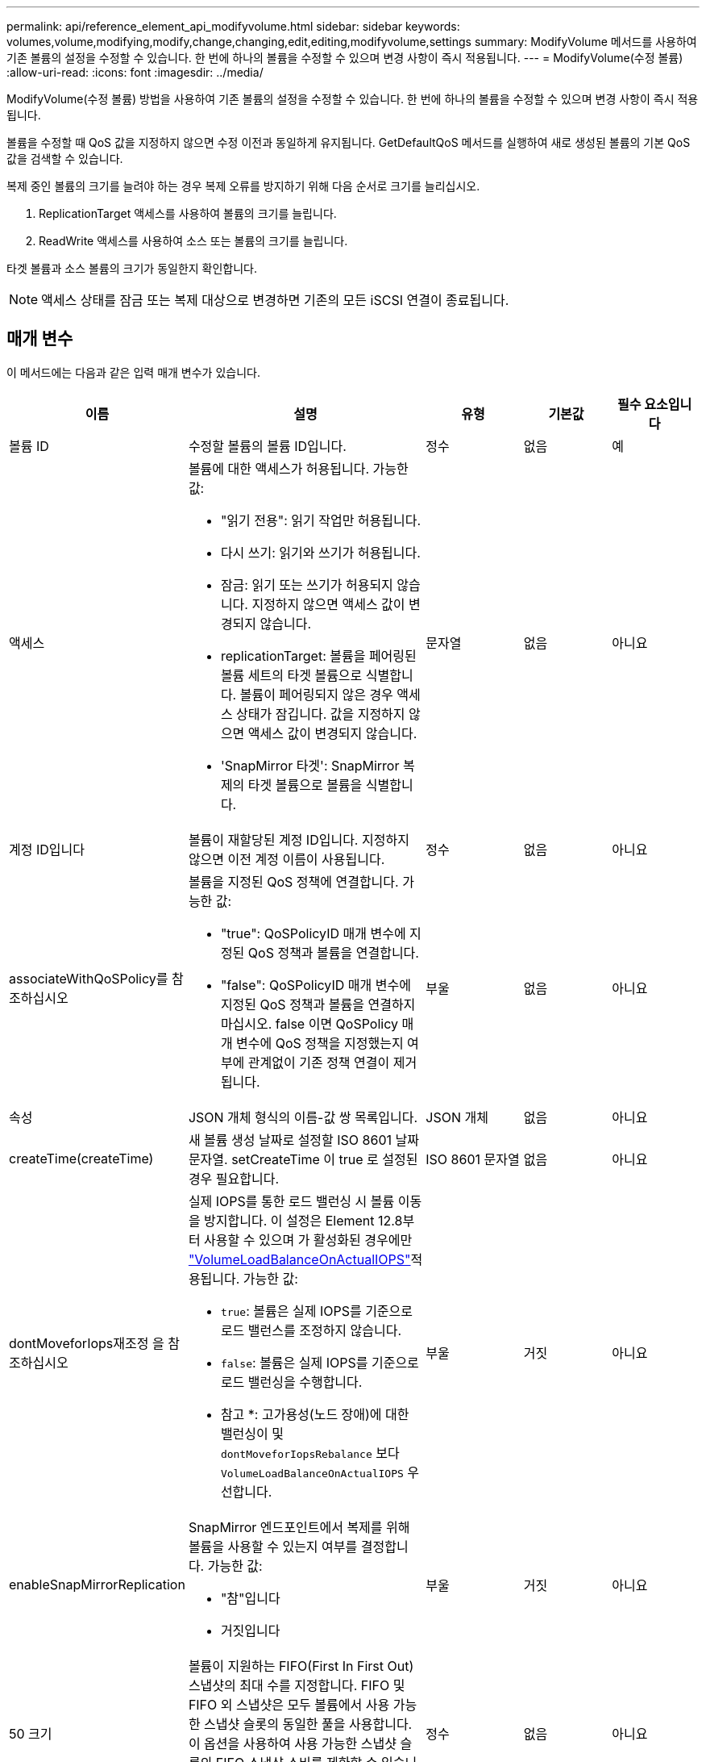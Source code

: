 ---
permalink: api/reference_element_api_modifyvolume.html 
sidebar: sidebar 
keywords: volumes,volume,modifying,modify,change,changing,edit,editing,modifyvolume,settings 
summary: ModifyVolume 메서드를 사용하여 기존 볼륨의 설정을 수정할 수 있습니다. 한 번에 하나의 볼륨을 수정할 수 있으며 변경 사항이 즉시 적용됩니다. 
---
= ModifyVolume(수정 볼륨)
:allow-uri-read: 
:icons: font
:imagesdir: ../media/


[role="lead"]
ModifyVolume(수정 볼륨) 방법을 사용하여 기존 볼륨의 설정을 수정할 수 있습니다. 한 번에 하나의 볼륨을 수정할 수 있으며 변경 사항이 즉시 적용됩니다.

볼륨을 수정할 때 QoS 값을 지정하지 않으면 수정 이전과 동일하게 유지됩니다. GetDefaultQoS 메서드를 실행하여 새로 생성된 볼륨의 기본 QoS 값을 검색할 수 있습니다.

복제 중인 볼륨의 크기를 늘려야 하는 경우 복제 오류를 방지하기 위해 다음 순서로 크기를 늘리십시오.

. ReplicationTarget 액세스를 사용하여 볼륨의 크기를 늘립니다.
. ReadWrite 액세스를 사용하여 소스 또는 볼륨의 크기를 늘립니다.


타겟 볼륨과 소스 볼륨의 크기가 동일한지 확인합니다.


NOTE: 액세스 상태를 잠금 또는 복제 대상으로 변경하면 기존의 모든 iSCSI 연결이 종료됩니다.



== 매개 변수

이 메서드에는 다음과 같은 입력 매개 변수가 있습니다.

|===
| 이름 | 설명 | 유형 | 기본값 | 필수 요소입니다 


 a| 
볼륨 ID
 a| 
수정할 볼륨의 볼륨 ID입니다.
 a| 
정수
 a| 
없음
 a| 
예



 a| 
액세스
 a| 
볼륨에 대한 액세스가 허용됩니다. 가능한 값:

* "읽기 전용": 읽기 작업만 허용됩니다.
* 다시 쓰기: 읽기와 쓰기가 허용됩니다.
* 잠금: 읽기 또는 쓰기가 허용되지 않습니다. 지정하지 않으면 액세스 값이 변경되지 않습니다.
* replicationTarget: 볼륨을 페어링된 볼륨 세트의 타겟 볼륨으로 식별합니다. 볼륨이 페어링되지 않은 경우 액세스 상태가 잠깁니다. 값을 지정하지 않으면 액세스 값이 변경되지 않습니다.
* 'SnapMirror 타겟': SnapMirror 복제의 타겟 볼륨으로 볼륨을 식별합니다.

 a| 
문자열
 a| 
없음
 a| 
아니요



 a| 
계정 ID입니다
 a| 
볼륨이 재할당된 계정 ID입니다. 지정하지 않으면 이전 계정 이름이 사용됩니다.
 a| 
정수
 a| 
없음
 a| 
아니요



 a| 
associateWithQoSPolicy를 참조하십시오
 a| 
볼륨을 지정된 QoS 정책에 연결합니다. 가능한 값:

* "true": QoSPolicyID 매개 변수에 지정된 QoS 정책과 볼륨을 연결합니다.
* "false": QoSPolicyID 매개 변수에 지정된 QoS 정책과 볼륨을 연결하지 마십시오. false 이면 QoSPolicy 매개 변수에 QoS 정책을 지정했는지 여부에 관계없이 기존 정책 연결이 제거됩니다.

 a| 
부울
 a| 
없음
 a| 
아니요



 a| 
속성
 a| 
JSON 개체 형식의 이름-값 쌍 목록입니다.
 a| 
JSON 개체
 a| 
없음
 a| 
아니요



 a| 
createTime(createTime)
 a| 
새 볼륨 생성 날짜로 설정할 ISO 8601 날짜 문자열. setCreateTime 이 true 로 설정된 경우 필요합니다.
 a| 
ISO 8601 문자열
 a| 
없음
 a| 
아니요



 a| 
dontMoveforIops재조정 을 참조하십시오
 a| 
실제 IOPS를 통한 로드 밸런싱 시 볼륨 이동을 방지합니다. 이 설정은 Element 12.8부터 사용할 수 있으며 가 활성화된 경우에만 link:reference_element_api_enablefeature.html["VolumeLoadBalanceOnActualIOPS"]적용됩니다. 가능한 값:

* `true`: 볼륨은 실제 IOPS를 기준으로 로드 밸런스를 조정하지 않습니다.
* `false`: 볼륨은 실제 IOPS를 기준으로 로드 밸런싱을 수행합니다.


* 참고 *: 고가용성(노드 장애)에 대한 밸런싱이 및 `dontMoveforIopsRebalance` 보다 `VolumeLoadBalanceOnActualIOPS` 우선합니다.
| 부울 | 거짓 | 아니요 


 a| 
enableSnapMirrorReplication
 a| 
SnapMirror 엔드포인트에서 복제를 위해 볼륨을 사용할 수 있는지 여부를 결정합니다. 가능한 값:

* "참"입니다
* 거짓입니다

 a| 
부울
 a| 
거짓
 a| 
아니요



| 50 크기 | 볼륨이 지원하는 FIFO(First In First Out) 스냅샷의 최대 수를 지정합니다. FIFO 및 FIFO 외 스냅샷은 모두 볼륨에서 사용 가능한 스냅샷 슬롯의 동일한 풀을 사용합니다. 이 옵션을 사용하여 사용 가능한 스냅샷 슬롯의 FIFO 스냅샷 소비를 제한할 수 있습니다. 이 값은 현재 FIFO 스냅샷 수보다 적게 수정할 수 없습니다. | 정수 | 없음 | 아니요 


| 미니 크기 | FIFO(First-In-First-Out) 스냅샷에만 예약된 스냅샷 슬롯의 수를 지정합니다. FIFO 및 FIFO 이외 스냅숏은 동일한 풀을 공유하기 때문에 min다섯포크기 매개변수는 FIFO가 아닌 스냅숏의 총 수를 같은 양으로 줄입니다. 이 값은 현재 FIFO 스냅샷 수와 충돌하도록 수정할 수 없습니다. | 정수 | 없음 | 아니요 


 a| 
모드를 선택합니다
 a| 
볼륨 복제 모드입니다. 가능한 값:

* asynch: 데이터가 소스에 저장되었음을 시스템이 인지할 때까지 기다린 후 대상에 씁니다.
* '동기화': 소스의 데이터 전송 확인 메시지가 타겟에 데이터를 쓰기 시작하는 것을 기다리지 않습니다.

 a| 
문자열
 a| 
없음
 a| 
아니요



 a| 
QoS를 참조하십시오
 a| 
이 볼륨에 대한 새로운 서비스 품질 설정. 지정하지 않으면 QoS 설정이 변경되지 않습니다. 가능한 값:

* minIOPS
* 'maxIOPS'입니다
* 버스트IOPS

 a| 
xref:reference_element_api_qos.adoc[QoS를 참조하십시오]
 a| 
없음
 a| 
아니요



 a| 
qosPolicyID입니다
 a| 
QoS 설정을 지정된 볼륨에 적용해야 하는 정책의 ID입니다. 이 매개 변수는 QoS 매개 변수와 함께 사용할 수 없습니다.
 a| 
정수
 a| 
없음
 a| 
아니요



 a| 
setCreateTime(설정 생성 시간)
 a| 
기록된 볼륨 생성 날짜를 변경하려면 true로 설정합니다.
 a| 
부울
 a| 
없음
 a| 
아니요



 a| 
총 크기
 a| 
볼륨의 새 크기(바이트)입니다. 1000000000은 1GB입니다. 크기는 가장 가까운 메가바이트 크기로 반올림됩니다. 이 매개 변수는 볼륨의 크기를 늘리는 데만 사용할 수 있습니다.
 a| 
정수
 a| 
없음
 a| 
아니요

|===


== 반환 값

이 메서드의 반환 값은 다음과 같습니다.

|===
| 이름 | 설명 | 유형 


 a| 
볼륨
 a| 
새로 수정된 볼륨에 대한 정보가 포함된 개체입니다.
 a| 
xref:reference_element_api_volume.adoc[볼륨]

|===


== 요청 예

이 메서드에 대한 요청은 다음 예제와 비슷합니다.

[listing]
----
{
  "method": "ModifyVolume",
  "params": {
     "volumeID": 319,
     "access": "readWrite",
     "dontMoveForIopsRebalance": false
     },
     "id": 1
}
----


== 응답 예

이 메서드는 다음 예제와 유사한 응답을 반환합니다.

[listing]
----
{
  "id": 1,
  "result": {
      "volume": {
          "access": "readWrite",
          "accountID":22,
          "attributes": {},
          "blockSize": 4096,
          "createTime": "2024-04-01T19:39:40Z",
          "currentProtectionScheme": "doubleHelix",
          "deleteTime": "",
          "dontMoveForIopsRebalance": false,
          "enable512e": false,
          "enableSnapMirrorReplication": false,
          "fifoSize": 24,
          "iqn": "iqn.2010-01.com.solidfire:3eeu.suite40.319",
          "lastAccessTime": "2024-04-02T12:41:34Z",
          "lastAccessTimeIO": "2024-04-01T20:41:19Z",
          "minFifoSize": 0,
          "name": "suite40",
          "previousProtectionScheme": null,
          "purgeTime": "",
          "qos": {
              "burstIOPS": 27000,
              "burstTime": 60,
              "curve": {
                  "1048576": 15000,
                  "131072": 1950,
                  "16384": 270,
                  "262144": 3900,
                  "32768": 500, "4096": 100,
                  "524288": 7600,
                  "65536": 1000,
                  "8192": 160
              },
              "maxIOPS": 27000,
              "minIOPS": 500
          },
          "qosPolicyID": null,
          "scsiEUIDeviceID": "336565750000013ff47acc0100000000",
          "scsiNAADeviceID": "6f47acc100000000336565750000013f",
          "sliceCount": 1,
          "status": "active",
          "totalSize": 1000000716800,
          "virtualVolumeID": null,
          "volumeAccessGroups": [
          22
          ],
          "volumeConsistencyGroupUUID": "3003109e-6e75-444c-8cee-470d641a09c3",
          "volumeID": 319,
          "volumePairs": [],
          "volumeUUID": "78203136-b0eb-454b-9f67-2c867ec7d7bb"
      }
  }
}
----


== 버전 이후 새로운 기능

9.6



== 자세한 내용을 확인하십시오

xref:reference_element_api_getdefaultqos.adoc[GetDefaultQoS를 참조하십시오]
